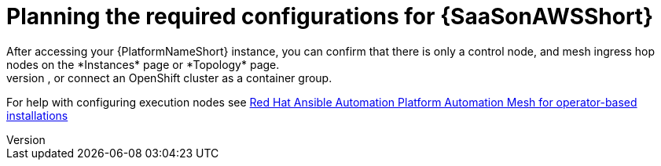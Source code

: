 [id="ref-saas-planning-configs"]
= Planning the required configurations for {SaaSonAWSShort}
After accessing your {PlatformNameShort} instance, you can confirm that there is only a control node, and mesh ingress hop nodes on the *Instances* page or *Topology* page. 
Before you can start automation jobs you must add remote execution nodes to the cluster, or connect an OpenShift cluster as a container group. 
For help with configuring execution nodes see link:https://docs.redhat.com/en/documentation/red_hat_ansible_automation_platform/2.4/html/red_hat_ansible_automation_platform_automation_mesh_for_operator-based_installations/index[Red Hat Ansible Automation Platform Automation Mesh for operator-based installations]
